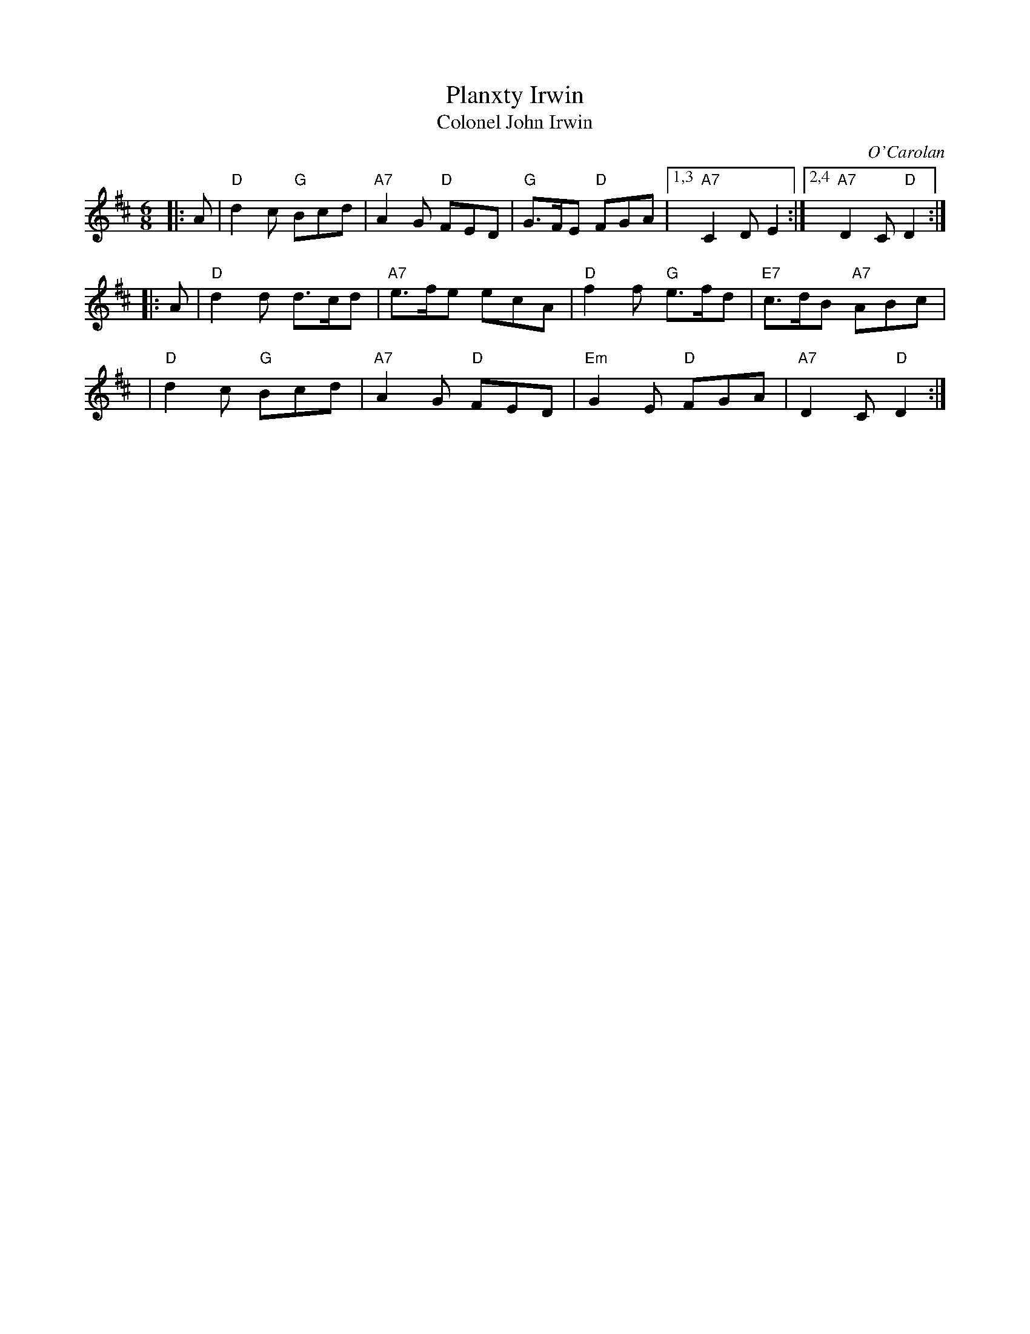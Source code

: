 X: 1
T: Planxty Irwin
T: Colonel John Irwin
C: O'Carolan
R: waltz, jig
S: Fiddle Hell Online 2019-10-5
B: O'Neill's 677
Z: 1997 by John Chambers <jc:trillian.mit.edu>
N: "Spirited"
M: 6/8
L: 1/8
K: D
|: A | "D"d2c "G"Bcd | "A7"A2G "D"FED | "G"G>FE "D"FGA  |[1,3 "A7"C2D E2 :|2,4 "A7"D2C "D"D2 :|
|: A | "D"d2d   d>cd | "A7"e>fe   ecA |  "D"f2f "G"e>fd | "E7"c>dB "A7"ABc |
  y2 | "D"d2c "G"Bcd | "A7"A2G "D"FED | "Em"G2E "D"FGA  | "A7"D2C "D"D2 :|
